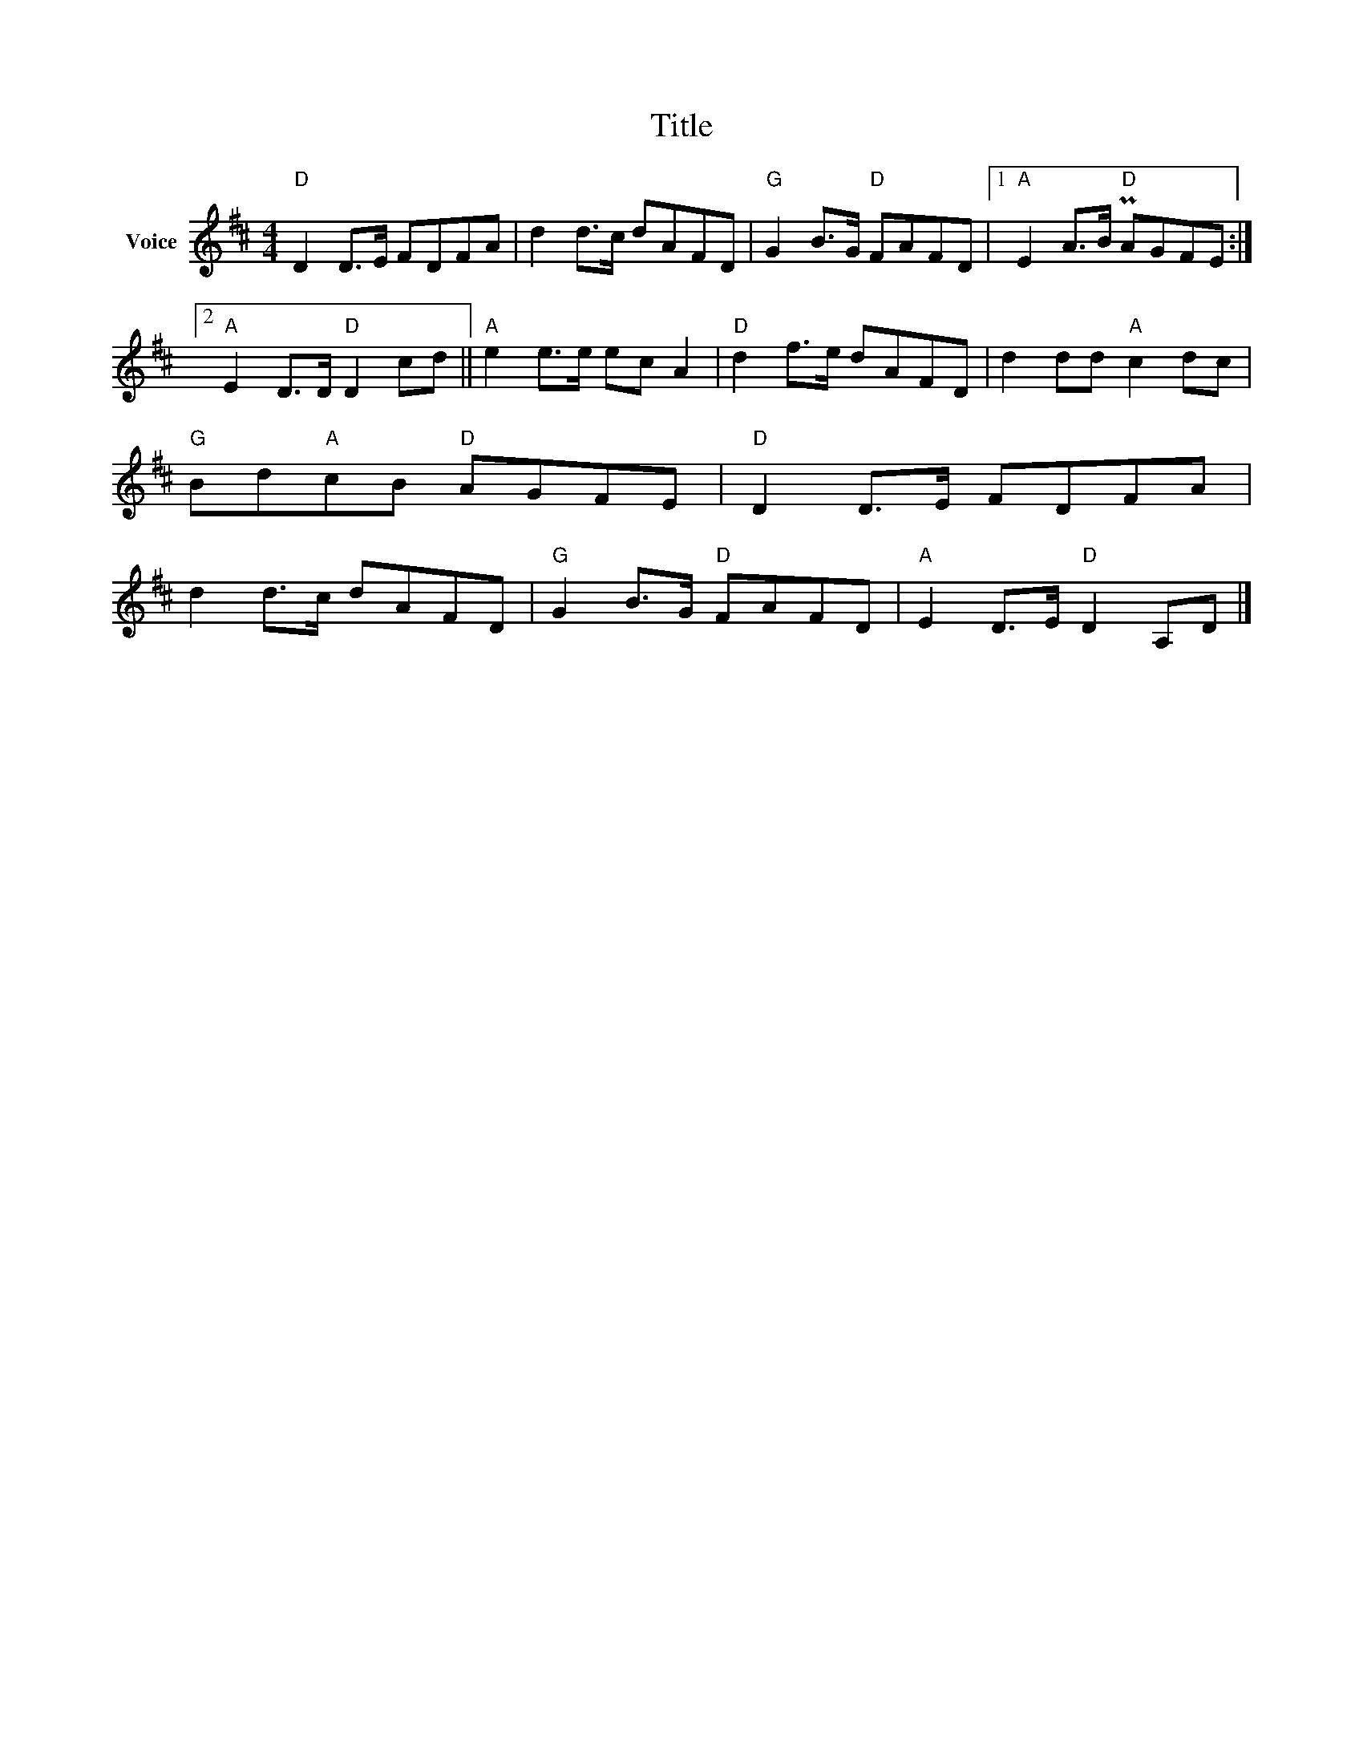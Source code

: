 X:1
T:Title
L:1/8
M:4/4
I:linebreak $
K:D
V:1 treble nm="Voice"
V:1
"D" D2 D>E FDFA | d2 d>c dAFD |"G" G2 B>G"D" FAFD |1"A" E2 A>B"D" PAGFE :|2"A" E2 D>D"D" D2 cd || %5
"A" e2 e>e ec A2 |"D" d2 f>e dAFD | d2 dd"A" c2 dc |"G" Bd"A"cB"D" AGFE |"D" D2 D>E FDFA | %10
 d2 d>c dAFD |"G" G2 B>G"D" FAFD |"A" E2 D>E"D" D2 A,D |] %13
